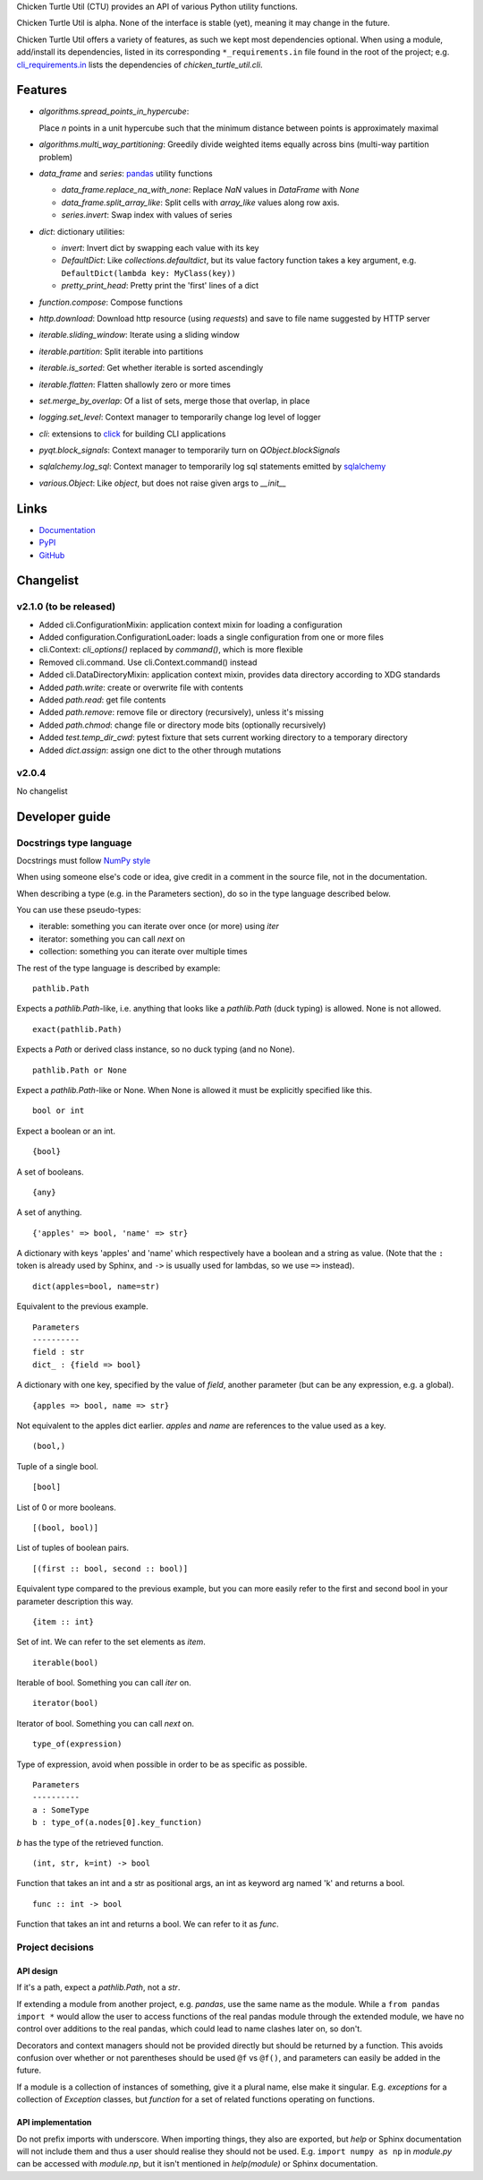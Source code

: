 Chicken Turtle Util (CTU) provides an API of various Python utility functions.

Chicken Turtle Util is alpha. None of the interface is stable (yet), meaning it
may change in the future.

Chicken Turtle Util offers a variety of features, as such we kept most
dependencies optional.  When using a module, add/install its dependencies,
listed in its corresponding ``*_requirements.in`` file found in the root of the
project; e.g.  `cli_requirements.in`__ lists the dependencies of
`chicken_turtle_util.cli`.

.. __: https://github.com/timdiels/chicken_turtle_util/blob/master/cli_requirements.in


Features
========

- `algorithms.spread_points_in_hypercube`:

  Place `n` points in a unit hypercube such that the minimum distance between
  points is approximately maximal

- `algorithms.multi_way_partitioning`: Greedily divide weighted items equally across bins (multi-way partition problem)       
- `data_frame` and `series`: `pandas <http://pandas.pydata.org/>`_ utility functions

  - `data_frame.replace_na_with_none`: Replace `NaN` values in `DataFrame` with `None`
  - `data_frame.split_array_like`: Split cells with `array_like` values along row axis.
  - `series.invert`: Swap index with values of series

- `dict`: dictionary utilities:

  - `invert`: Invert dict by swapping each value with its key
  - `DefaultDict`: Like `collections.defaultdict`, but its value factory function takes a key argument, e.g. ``DefaultDict(lambda key: MyClass(key))``
  - `pretty_print_head`: Pretty print the 'first' lines of a dict

- `function.compose`: Compose functions
- `http.download`: Download http resource (using `requests`) and save to file name suggested by HTTP server
- `iterable.sliding_window`: Iterate using a sliding window
- `iterable.partition`: Split iterable into partitions
- `iterable.is_sorted`: Get whether iterable is sorted ascendingly
- `iterable.flatten`: Flatten shallowly zero or more times
- `set.merge_by_overlap`: Of a list of sets, merge those that overlap, in place
- `logging.set_level`: Context manager to temporarily change log level of logger
- `cli`: extensions to `click <http://click.pocoo.org/>`_ for building CLI applications
- `pyqt.block_signals`: Context manager to temporarily turn on `QObject.blockSignals`
- `sqlalchemy.log_sql`: Context manager to temporarily log sql statements emitted by `sqlalchemy <http://www.sqlalchemy.org/>`_
- `various.Object`: Like `object`, but does not raise given args to `__init__`

Links
=====
- `Documentation <http://pythonhosted.org/chicken_turtle_util/>`_
- `PyPI <https://pypi.python.org/pypi/chicken_turtle_util/>`_
- `GitHub <https://github.com/timdiels/chicken_turtle_util/>`_

Changelist
==========

.. todo: add to overview

v2.1.0 (to be released)
-----------------------
- Added cli.ConfigurationMixin: application context mixin for loading a configuration
- Added configuration.ConfigurationLoader: loads a single configuration from one or more files
- cli.Context: `cli_options()` replaced by `command()`, which is more flexible
- Removed cli.command. Use cli.Context.command() instead
- Added cli.DataDirectoryMixin: application context mixin, provides data
  directory according to XDG standards
- Added `path.write`: create or overwrite file with contents
- Added `path.read`: get file contents
- Added `path.remove`: remove file or directory (recursively), unless it's missing
- Added `path.chmod`: change file or directory mode bits (optionally recursively)
- Added `test.temp_dir_cwd`: pytest fixture that sets current working directory to a temporary directory
- Added `dict.assign`: assign one dict to the other through mutations

v2.0.4
------
No changelist

Developer guide
===============

Docstrings type language
------------------------

Docstrings must follow `NumPy style <https://github.com/numpy/numpy/blob/master/doc/HOWTO_DOCUMENT.rst.txt#sections>`_

When using someone else's code or idea, give credit in a comment in the
source file, not in the documentation.

When describing a type (e.g. in the Parameters section), do so in the type
language described below.

You can use these pseudo-types:

- iterable: something you can iterate over once (or more) using `iter`
- iterator: something you can call `next` on
- collection: something you can iterate over multiple times

The rest of the type language is described by example::

    pathlib.Path

Expects a `pathlib.Path`-like, i.e. anything that looks like a `pathlib.Path`
(duck typing) is allowed. None is not allowed. ::

    exact(pathlib.Path)

Expects a `Path` or derived class instance, so no duck typing (and no None). ::

    pathlib.Path or None

Expect a `pathlib.Path`-like or None. When None is allowed it must be
explicitly specified like this. ::

    bool or int

Expect a boolean or an int. ::

    {bool}

A set of booleans. ::

    {any}

A set of anything. ::

    {'apples' => bool, 'name' => str}

A dictionary with keys 'apples' and 'name' which respectively have a boolean
and a string as value. (Note that the ``:`` token is already used by Sphinx, and
``->`` is usually used for lambdas, so we use ``=>`` instead). ::

    dict(apples=bool, name=str)

Equivalent to the previous example. ::

    Parameters
    ----------
    field : str
    dict_ : {field => bool}

A dictionary with one key, specified by the value of `field`, another parameter (but can be any expression, e.g. a global). ::

    {apples => bool, name => str}

Not equivalent to the apples dict earlier. `apples` and `name` are references to the value used as a key. ::

    (bool,)

Tuple of a single bool. ::

    [bool]

List of 0 or more booleans. ::

    [(bool, bool)]

List of tuples of boolean pairs. ::

    [(first :: bool, second :: bool)]

Equivalent type compared to the previous example, but you can more easily refer
to the first and second bool in your parameter description this way. ::

    {item :: int}

Set of int. We can refer to the set elements as `item`. ::

    iterable(bool)

Iterable of bool. Something you can call `iter` on. ::

    iterator(bool)

Iterator of bool. Something you can call `next` on. ::

    type_of(expression)

Type of expression, avoid when possible in order to be as specific as
possible. ::

    Parameters
    ----------
    a : SomeType
    b : type_of(a.nodes[0].key_function)

`b` has the type of the retrieved function. ::

    (int, str, k=int) -> bool

Function that takes an int and a str as positional args, an int as keyword arg
named 'k' and returns a bool. ::

    func :: int -> bool

Function that takes an int and returns a bool. We can refer to it as `func`.

Project decisions
-----------------

API design
~~~~~~~~~~

If it's a path, expect a `pathlib.Path`, not a `str`.

If extending a module from another project, e.g. `pandas`, use the same name
as the module. While a ``from pandas import *`` would allow the user to access
functions of the real pandas module through the extended module, we have no
control over additions to the real pandas, which could lead to name clashes
later on, so don't.

Decorators and context managers should not be provided directly but should be
returned by a function. This avoids confusion over whether or not parentheses
should be used ``@f`` vs ``@f()``, and parameters can easily be added in the
future.

If a module is a collection of instances of something, give it a plural name,
else make it singular. E.g. `exceptions` for a collection of `Exception`
classes, but `function` for a set of related functions operating on functions.

API implementation
~~~~~~~~~~~~~~~~~~

Do not prefix imports with underscore. When importing things, they also are
exported, but `help` or Sphinx documentation will not include them and thus a
user should realise they should not be used. E.g.  ``import numpy as np`` in
`module.py` can be accessed with `module.np`, but it isn't mentioned in
`help(module)` or Sphinx documentation.
